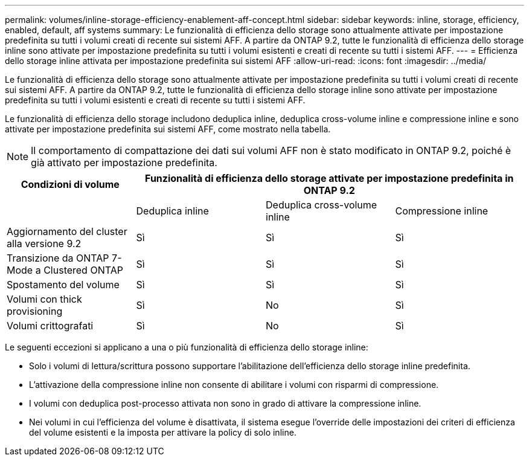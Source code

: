 ---
permalink: volumes/inline-storage-efficiency-enablement-aff-concept.html 
sidebar: sidebar 
keywords: inline, storage, efficiency, enabled, default, aff systems 
summary: Le funzionalità di efficienza dello storage sono attualmente attivate per impostazione predefinita su tutti i volumi creati di recente sui sistemi AFF. A partire da ONTAP 9.2, tutte le funzionalità di efficienza dello storage inline sono attivate per impostazione predefinita su tutti i volumi esistenti e creati di recente su tutti i sistemi AFF. 
---
= Efficienza dello storage inline attivata per impostazione predefinita sui sistemi AFF
:allow-uri-read: 
:icons: font
:imagesdir: ../media/


[role="lead"]
Le funzionalità di efficienza dello storage sono attualmente attivate per impostazione predefinita su tutti i volumi creati di recente sui sistemi AFF. A partire da ONTAP 9.2, tutte le funzionalità di efficienza dello storage inline sono attivate per impostazione predefinita su tutti i volumi esistenti e creati di recente su tutti i sistemi AFF.

Le funzionalità di efficienza dello storage includono deduplica inline, deduplica cross-volume inline e compressione inline e sono attivate per impostazione predefinita sui sistemi AFF, come mostrato nella tabella.

[NOTE]
====
Il comportamento di compattazione dei dati sui volumi AFF non è stato modificato in ONTAP 9.2, poiché è già attivato per impostazione predefinita.

====
[cols="4*"]
|===
| Condizioni di volume 3+| Funzionalità di efficienza dello storage attivate per impostazione predefinita in ONTAP 9.2 


 a| 
 a| 
Deduplica inline
 a| 
Deduplica cross-volume inline
 a| 
Compressione inline



 a| 
Aggiornamento del cluster alla versione 9.2
 a| 
Sì
 a| 
Sì
 a| 
Sì



 a| 
Transizione da ONTAP 7-Mode a Clustered ONTAP
 a| 
Sì
 a| 
Sì
 a| 
Sì



 a| 
Spostamento del volume
 a| 
Sì
 a| 
Sì
 a| 
Sì



 a| 
Volumi con thick provisioning
 a| 
Sì
 a| 
No
 a| 
Sì



 a| 
Volumi crittografati
 a| 
Sì
 a| 
No
 a| 
Sì

|===
Le seguenti eccezioni si applicano a una o più funzionalità di efficienza dello storage inline:

* Solo i volumi di lettura/scrittura possono supportare l'abilitazione dell'efficienza dello storage inline predefinita.
* L'attivazione della compressione inline non consente di abilitare i volumi con risparmi di compressione.
* I volumi con deduplica post-processo attivata non sono in grado di attivare la compressione inline.
* Nei volumi in cui l'efficienza del volume è disattivata, il sistema esegue l'override delle impostazioni dei criteri di efficienza del volume esistenti e la imposta per attivare la policy di solo inline.

